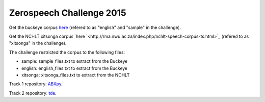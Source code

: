 Zerospeech Challenge 2015
=========================

Get the buckeye corpus `here <http://buckeyecorpus.osu.edu/>`_ (refered to as "english" and "sample" in the challenge).

Get the NCHLT xitsonga corpus `here `<http://rma.nwu.ac.za/index.php/nchlt-speech-corpus-ts.html>`_ (refered to as "xitsonga" in the challenge).

The challenge restricted the corpus to the following files:

- sample: sample_files.txt to extract from the Buckeye
- english: english_files.txt to extract from the Buckeye
- xitsonga: xitsonga_files.txt to extract from the NCHLT

Track 1 repository: `ABXpy <https://github.com/bootphon/ABXpy/tree/zerospeech2015>`_.

Track 2 repository: `tde <https://github.com/bootphon/tde>`_.
